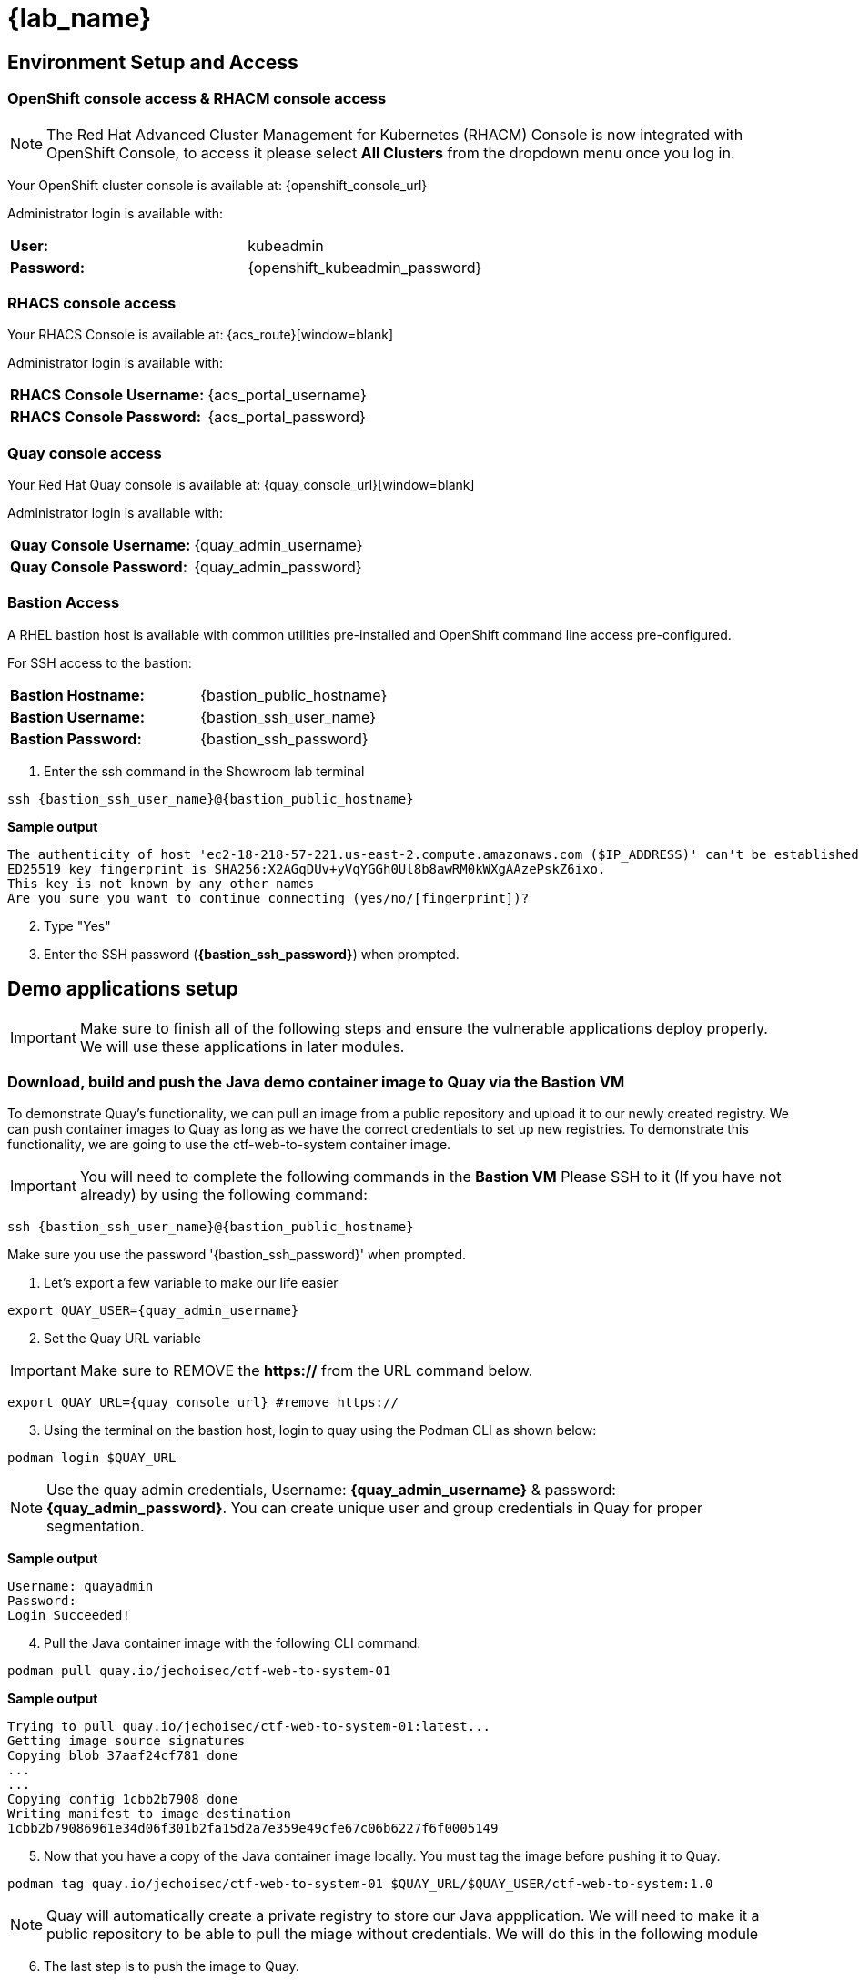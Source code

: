 = {lab_name}

[[access]]

== Environment Setup and Access

[[openshift-acm]]

===  OpenShift console access & RHACM console access

NOTE: The Red Hat Advanced Cluster Management for Kubernetes (RHACM) Console is now integrated with OpenShift Console, to access it please select *All Clusters* from the dropdown menu once you log in. 

Your OpenShift cluster console is available at: {openshift_console_url}

Administrator login is available with:

[cols="1,1"]
|===
*User:*| kubeadmin |
*Password:*| {openshift_kubeadmin_password} |
|===

[[acs]]
=== RHACS console access

Your RHACS Console is available at: {acs_route}[window=blank]

Administrator login is available with:

[cols="1,1"]
|===
*RHACS Console Username:* | {acs_portal_username} |
*RHACS Console Password:* | {acs_portal_password} |
|===

[[quay]]

=== Quay console access

Your Red Hat Quay console is available at: {quay_console_url}[window=blank]

Administrator login is available with:

[cols="1,1"]
|===
*Quay Console Username:* | {quay_admin_username} |
*Quay Console Password:* | {quay_admin_password} |
|===

[[bastion-host]]

=== Bastion Access

A RHEL bastion host is available with common utilities pre-installed and OpenShift command line access pre-configured.

For SSH access to the bastion:

[cols="1,1"]
|===
*Bastion Hostname:* | {bastion_public_hostname} |
*Bastion Username:* | {bastion_ssh_user_name} |
*Bastion Password:* | {bastion_ssh_password} |
|===

. Enter the ssh command in the Showroom lab terminal

[source,sh,subs="attributes",role=execute]

----
ssh {bastion_ssh_user_name}@{bastion_public_hostname}
----

*Sample output*
[source,bash]
----
The authenticity of host 'ec2-18-218-57-221.us-east-2.compute.amazonaws.com ($IP_ADDRESS)' can't be established.
ED25519 key fingerprint is SHA256:X2AGqDUv+yVqYGGh0Ul8b8awRM0kWXgAAzePskZ6ixo.
This key is not known by any other names
Are you sure you want to continue connecting (yes/no/[fingerprint])?
----

[start=2]
. Type "Yes"


. Enter the SSH password (*{bastion_ssh_password}*) when prompted.

[[demo-applications]]

== Demo applications setup

IMPORTANT: Make sure to finish all of the following steps and ensure the vulnerable applications deploy properly. We will use these applications in later modules. 

=== Download, build and push the Java demo container image to Quay via the Bastion VM

To demonstrate Quay's functionality, we can pull an image from a public repository and upload it to our newly created registry. We can push container images to Quay as long as we have the correct credentials to set up new registries. To demonstrate this functionality, we are going to use the ctf-web-to-system container image.

IMPORTANT: You will need to complete the following commands in the *Bastion VM* Please SSH to it (If you have not already) by using the following command:

[source,sh,subs="attributes",role=execute]

----
ssh {bastion_ssh_user_name}@{bastion_public_hostname}
----

Make sure you use the password '{bastion_ssh_password}' when prompted.

. Let's export a few variable to make our life easier

[source,sh,subs="attributes",role=execute]
----
export QUAY_USER={quay_admin_username}
----

[start=2]

. Set the Quay URL variable 

IMPORTANT: Make sure to REMOVE the *https://* from the URL command below.

[source,sh,subs="attributes",role=execute]
----
export QUAY_URL={quay_console_url} #remove https://
----

[start=3]
. Using the terminal on the bastion host, login to quay using the Podman CLI as shown below:

[source,sh,subs="attributes",role=execute]
----
podman login $QUAY_URL
----

NOTE: Use the quay admin credentials, Username: *{quay_admin_username}* & password: *{quay_admin_password}*. You can create unique user and group credentials in Quay for proper segmentation. 

*Sample output*
[source,bash]
----
Username: quayadmin
Password:
Login Succeeded!
----

[start=4]
. Pull the Java container image with the following CLI command:

[source,sh,subs="attributes",role=execute]
----
podman pull quay.io/jechoisec/ctf-web-to-system-01
----

*Sample output*
[source,bash]
----
Trying to pull quay.io/jechoisec/ctf-web-to-system-01:latest...
Getting image source signatures
Copying blob 37aaf24cf781 done 
...
...
Copying config 1cbb2b7908 done  
Writing manifest to image destination
1cbb2b79086961e34d06f301b2fa15d2a7e359e49cfe67c06b6227f6f0005149
----

[start=5]
. Now that you have a copy of the Java container image locally. You must tag the image before pushing it to Quay. 

[source,sh,subs="attributes",role=execute]
----
podman tag quay.io/jechoisec/ctf-web-to-system-01 $QUAY_URL/$QUAY_USER/ctf-web-to-system:1.0
----

NOTE: Quay will automatically create a private registry to store our Java appplication. We will need to make it a public repository to be able to pull the miage without credentials. We will do this in the following module

[start=6]
. The last step is to push the image to Quay.

[source,sh,subs="attributes",role=execute]
----
podman push $QUAY_URL/$QUAY_USER/ctf-web-to-system:1.0 --remove-signatures
----

*Sample output*
[source,bash]
----
Copying blob 3113fb957b33 done 
...
...
Copying config 1cbb2b7908 done  
Writing manifest to image destination
----

[start=6]

Perfect!

In the next module, we will browse through Quay to see the Java container app that you have tagged and pushed. The apple will be deployed into the cluster in the next step.

